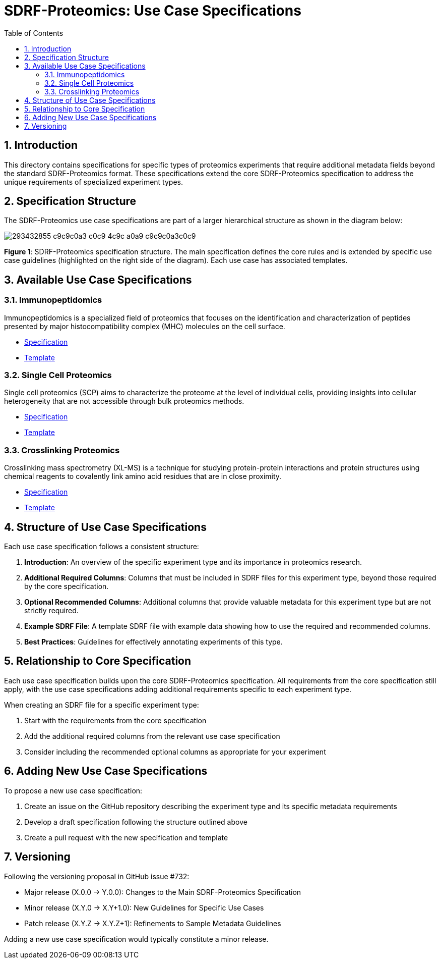 = SDRF-Proteomics: Use Case Specifications
:sectnums:
:toc: left
:doctype: book

== Introduction

This directory contains specifications for specific types of proteomics experiments that require additional metadata fields beyond the standard SDRF-Proteomics format. These specifications extend the core SDRF-Proteomics specification to address the unique requirements of specialized experiment types.

== Specification Structure

The SDRF-Proteomics use case specifications are part of a larger hierarchical structure as shown in the diagram below:

image::https://user-images.githubusercontent.com/3159525/293432855-c9c9c0a3-c0c9-4c9c-a0a9-c9c9c0a3c0c9.png[]

**Figure 1**: SDRF-Proteomics specification structure. The main specification defines the core rules and is extended by specific use case guidelines (highlighted on the right side of the diagram). Each use case has associated templates.

== Available Use Case Specifications

=== Immunopeptidomics

Immunopeptidomics is a specialized field of proteomics that focuses on the identification and characterization of peptides presented by major histocompatibility complex (MHC) molecules on the cell surface.

* link:immunopeptidomics/README.adoc[Specification]
* link:immunopeptidomics/template.sdrf.tsv[Template]

=== Single Cell Proteomics

Single cell proteomics (SCP) aims to characterize the proteome at the level of individual cells, providing insights into cellular heterogeneity that are not accessible through bulk proteomics methods.

* link:single-cell/README.adoc[Specification]
* link:single-cell/template.sdrf.tsv[Template]

=== Crosslinking Proteomics

Crosslinking mass spectrometry (XL-MS) is a technique for studying protein-protein interactions and protein structures using chemical reagents to covalently link amino acid residues that are in close proximity.

* link:crosslinking/README.adoc[Specification]
* link:crosslinking/template.sdrf.tsv[Template]

== Structure of Use Case Specifications

Each use case specification follows a consistent structure:

1. **Introduction**: An overview of the specific experiment type and its importance in proteomics research.

2. **Additional Required Columns**: Columns that must be included in SDRF files for this experiment type, beyond those required by the core specification.

3. **Optional Recommended Columns**: Additional columns that provide valuable metadata for this experiment type but are not strictly required.

4. **Example SDRF File**: A template SDRF file with example data showing how to use the required and recommended columns.

5. **Best Practices**: Guidelines for effectively annotating experiments of this type.

== Relationship to Core Specification

Each use case specification builds upon the core SDRF-Proteomics specification. All requirements from the core specification still apply, with the use case specifications adding additional requirements specific to each experiment type.

When creating an SDRF file for a specific experiment type:

1. Start with the requirements from the core specification
2. Add the additional required columns from the relevant use case specification
3. Consider including the recommended optional columns as appropriate for your experiment

== Adding New Use Case Specifications

To propose a new use case specification:

1. Create an issue on the GitHub repository describing the experiment type and its specific metadata requirements
2. Develop a draft specification following the structure outlined above
3. Create a pull request with the new specification and template

== Versioning

Following the versioning proposal in GitHub issue #732:

* Major release (X.0.0 → Y.0.0): Changes to the Main SDRF-Proteomics Specification
* Minor release (X.Y.0 → X.Y+1.0): New Guidelines for Specific Use Cases
* Patch release (X.Y.Z → X.Y.Z+1): Refinements to Sample Metadata Guidelines

Adding a new use case specification would typically constitute a minor release.